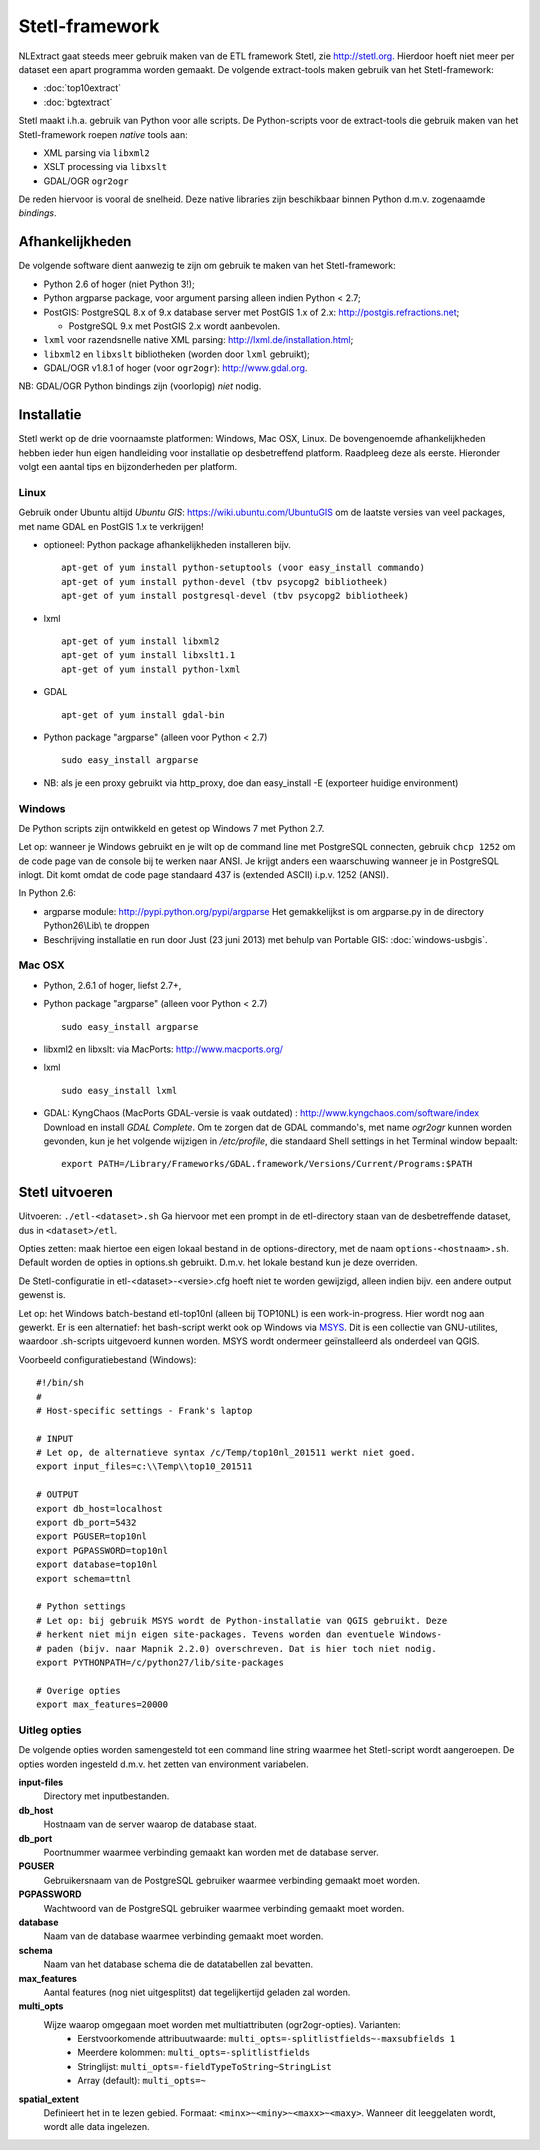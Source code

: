 .. _stetl-framework:


***************
Stetl-framework
***************

NLExtract gaat steeds meer gebruik maken van de ETL framework Stetl, zie http://stetl.org.
Hierdoor hoeft niet meer per dataset een apart programma worden gemaakt.
De volgende extract-tools maken gebruik van het Stetl-framework:

* :doc:`top10extract`
* :doc:`bgtextract`

Stetl maakt i.h.a. gebruik van Python voor alle scripts. De Python-scripts voor de extract-tools die gebruik maken van het Stetl-framework roepen `native` tools aan:

* XML parsing via ``libxml2``
* XSLT processing via ``libxslt``
* GDAL/OGR ``ogr2ogr``

De reden hiervoor is vooral de snelheid. Deze native libraries zijn beschikbaar binnen Python d.m.v. zogenaamde `bindings`.

Afhankelijkheden
----------------

De volgende software dient aanwezig te zijn om gebruik te maken van het Stetl-framework:

* Python 2.6 of hoger (niet Python 3!);
* Python argparse package, voor argument parsing alleen indien Python < 2.7;
* PostGIS: PostgreSQL 8.x of 9.x database server met PostGIS 1.x of 2.x: http://postgis.refractions.net;

  * PostgreSQL 9.x met PostGIS 2.x wordt aanbevolen.

* ``lxml`` voor razendsnelle native XML parsing: http://lxml.de/installation.html;
* ``libxml2`` en ``libxslt`` bibliotheken  (worden door ``lxml`` gebruikt);
* GDAL/OGR v1.8.1 of hoger (voor ``ogr2ogr``): http://www.gdal.org.

NB: GDAL/OGR Python bindings zijn (voorlopig) `niet` nodig.

Installatie
-----------

Stetl werkt op de drie voornaamste platformen: Windows, Mac OSX, Linux.
De bovengenoemde afhankelijkheden hebben ieder hun eigen handleiding voor
installatie op desbetreffend platform. Raadpleeg deze als eerste.
Hieronder volgt een aantal tips en bijzonderheden per platform.

Linux
~~~~~

Gebruik onder Ubuntu altijd `Ubuntu GIS`: https://wiki.ubuntu.com/UbuntuGIS
om de laatste versies van veel packages, met name GDAL en PostGIS 1.x te verkrijgen!

- optioneel: Python package afhankelijkheden installeren bijv.
  ::

   apt-get of yum install python-setuptools (voor easy_install commando)
   apt-get of yum install python-devel (tbv psycopg2 bibliotheek)
   apt-get of yum install postgresql-devel (tbv psycopg2 bibliotheek)

- lxml
  ::

   apt-get of yum install libxml2
   apt-get of yum install libxslt1.1
   apt-get of yum install python-lxml

- GDAL
  ::

   apt-get of yum install gdal-bin

- Python package "argparse" (alleen voor Python < 2.7)
  ::

   sudo easy_install argparse

- NB: als je een proxy gebruikt via http_proxy, doe dan easy_install -E (exporteer huidige environment)

Windows
~~~~~~~

De Python scripts zijn ontwikkeld en getest op Windows 7 met Python 2.7.

Let op: wanneer je Windows gebruikt en je wilt op de command line met PostgreSQL connecten, gebruik
``chcp 1252`` om de code page van de console bij te werken naar ANSI. Je krijgt anders een waarschuwing wanneer je in PostgreSQL inlogt. Dit komt omdat de code page standaard 437 is (extended ASCII) i.p.v. 1252 (ANSI).

In Python 2.6:

- argparse module: http://pypi.python.org/pypi/argparse
  Het gemakkelijkst is om argparse.py in de directory Python26\\Lib\\ te droppen

- Beschrijving installatie en run door Just (23 juni 2013) met behulp van Portable GIS: :doc:`windows-usbgis`.

Mac OSX
~~~~~~~

- Python, 2.6.1 of hoger, liefst 2.7+,

- Python package "argparse" (alleen voor Python < 2.7)
  ::

    sudo easy_install argparse

- libxml2 en libxslt: via MacPorts:  http://www.macports.org/

- lxml
  ::

    sudo easy_install lxml

- GDAL: KyngChaos (MacPorts GDAL-versie is vaak outdated) : http://www.kyngchaos.com/software/index Download en install `GDAL Complete`.
  Om te zorgen dat de GDAL commando's, met name `ogr2ogr` kunnen worden gevonden, kun je het volgende
  wijzigen in `/etc/profile`, die standaard Shell settings in het Terminal window bepaalt:
  ::

    export PATH=/Library/Frameworks/GDAL.framework/Versions/Current/Programs:$PATH

Stetl uitvoeren
---------------

Uitvoeren: ``./etl-<dataset>.sh``
Ga hiervoor met een prompt in de etl-directory staan van de desbetreffende dataset, dus in ``<dataset>/etl``.

Opties zetten: maak hiertoe een eigen lokaal bestand in de options-directory, met de naam ``options-<hostnaam>.sh``. Default worden de opties in options.sh gebruikt. D.m.v. het lokale bestand kun je deze overriden.

De Stetl-configuratie in etl-<dataset>-<versie>.cfg hoeft niet te worden gewijzigd, alleen indien bijv. een andere output gewenst is.

Let op: het Windows batch-bestand etl-top10nl (alleen bij TOP10NL) is een work-in-progress. Hier wordt nog aan gewerkt.
Er is een alternatief: het bash-script werkt ook op Windows via `MSYS <http://www.mingw.org/wiki/msys>`_.
Dit is een collectie van GNU-utilites, waardoor .sh-scripts uitgevoerd kunnen worden. MSYS wordt
ondermeer geïnstalleerd als onderdeel van QGIS.

Voorbeeld configuratiebestand (Windows):
::

    #!/bin/sh
    #
    # Host-specific settings - Frank's laptop

    # INPUT
    # Let op, de alternatieve syntax /c/Temp/top10nl_201511 werkt niet goed.
    export input_files=c:\\Temp\\top10_201511

    # OUTPUT
    export db_host=localhost
    export db_port=5432
    export PGUSER=top10nl
    export PGPASSWORD=top10nl
    export database=top10nl
    export schema=ttnl

    # Python settings
    # Let op: bij gebruik MSYS wordt de Python-installatie van QGIS gebruikt. Deze
    # herkent niet mijn eigen site-packages. Tevens worden dan eventuele Windows-
    # paden (bijv. naar Mapnik 2.2.0) overschreven. Dat is hier toch niet nodig.
    export PYTHONPATH=/c/python27/lib/site-packages

    # Overige opties
    export max_features=20000
  
Uitleg opties
~~~~~~~~~~~~~

De volgende opties worden samengesteld tot een command line string waarmee het Stetl-script wordt aangeroepen. De opties worden ingesteld d.m.v. het zetten van environment variabelen.

**input-files**
    Directory met inputbestanden.
    
**db_host**
    Hostnaam van de server waarop de database staat.
    
**db_port**
    Poortnummer waarmee verbinding gemaakt kan worden met de database server.

**PGUSER**
    Gebruikersnaam van de PostgreSQL gebruiker waarmee verbinding gemaakt moet worden.

**PGPASSWORD**
    Wachtwoord van de PostgreSQL gebruiker waarmee verbinding gemaakt moet worden.
    
**database**
    Naam van de database waarmee verbinding gemaakt moet worden.
    
**schema**
    Naam van het database schema die de datatabellen zal bevatten.
    
**max_features**
    Aantal features (nog niet uitgesplitst) dat tegelijkertijd geladen zal worden.
    
**multi_opts**
    Wijze waarop omgegaan moet worden met multiattributen (ogr2ogr-opties). Varianten:
        - Eerstvoorkomende attribuutwaarde: ``multi_opts=-splitlistfields~-maxsubfields 1``
        - Meerdere kolommen: ``multi_opts=-splitlistfields``
        - Stringlijst: ``multi_opts=-fieldTypeToString~StringList``
        - Array (default): ``multi_opts=~``

**spatial_extent**
    Definieert het in te lezen gebied. Formaat: ``<minx>~<miny>~<maxx>~<maxy>``. Wanneer dit leeggelaten wordt, wordt alle data ingelezen.

